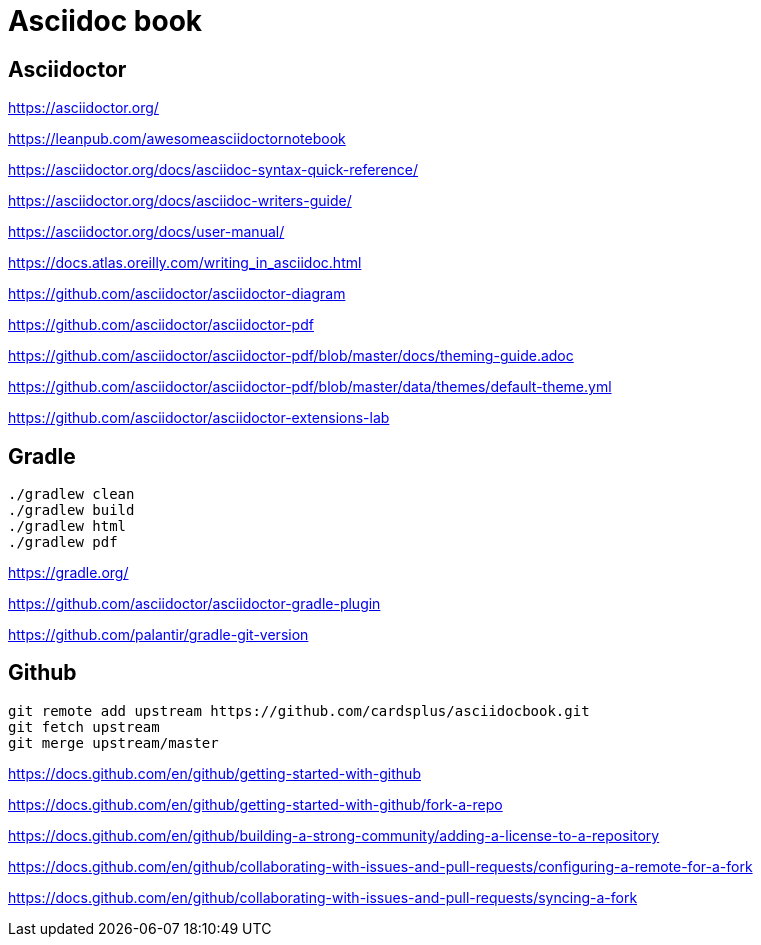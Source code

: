 = Asciidoc book

== Asciidoctor

https://asciidoctor.org/

https://leanpub.com/awesomeasciidoctornotebook

https://asciidoctor.org/docs/asciidoc-syntax-quick-reference/

https://asciidoctor.org/docs/asciidoc-writers-guide/

https://asciidoctor.org/docs/user-manual/

https://docs.atlas.oreilly.com/writing_in_asciidoc.html

https://github.com/asciidoctor/asciidoctor-diagram

https://github.com/asciidoctor/asciidoctor-pdf

https://github.com/asciidoctor/asciidoctor-pdf/blob/master/docs/theming-guide.adoc

https://github.com/asciidoctor/asciidoctor-pdf/blob/master/data/themes/default-theme.yml

https://github.com/asciidoctor/asciidoctor-extensions-lab

== Gradle

 ./gradlew clean
 ./gradlew build
 ./gradlew html
 ./gradlew pdf
 
https://gradle.org/

https://github.com/asciidoctor/asciidoctor-gradle-plugin

https://github.com/palantir/gradle-git-version

== Github

 git remote add upstream https://github.com/cardsplus/asciidocbook.git
 git fetch upstream
 git merge upstream/master

https://docs.github.com/en/github/getting-started-with-github

https://docs.github.com/en/github/getting-started-with-github/fork-a-repo

https://docs.github.com/en/github/building-a-strong-community/adding-a-license-to-a-repository

https://docs.github.com/en/github/collaborating-with-issues-and-pull-requests/configuring-a-remote-for-a-fork

https://docs.github.com/en/github/collaborating-with-issues-and-pull-requests/syncing-a-fork
